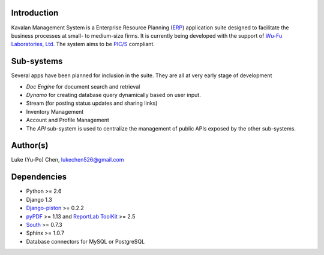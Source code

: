Introduction
===============
Kavalan Management System is a Enterprise Resource Planning (ERP_) application suite designed to facilitate the business processes at small- to medium-size firms.
It is currently being developed with the support of `Wu-Fu Laboratories, Ltd`_. The system aims to be `PIC/S`_ compliant.

Sub-systems
================
Several apps have been planned for inclusion in the suite. They are all at very early stage of development

- *Doc Engine* for document search and retrieval
- *Dynamo* for creating database query dynamically based on user input.
- Stream (for posting status updates and sharing links)
- Inventory Management
- Account and Profile Management
- The *API* sub-system is used to centralize the management of public APIs exposed by the other sub-systems.


Author(s)
===========
Luke (Yu-Po) Chen, lukechen526@gmail.com

Dependencies
==================

- Python >= 2.6
- Django 1.3
- `Django-piston`_ >= 0.2.2
- `pyPDF`_ >= 1.13 and `ReportLab ToolKit`_ >= 2.5
- `South`_ >= 0.7.3
- Sphinx >= 1.0.7
- Database connectors for MySQL or PostgreSQL

.. _ERP: http://en.wikipedia.org/wiki/Enterprise_resource_planning
.. _Wu-Fu Laboratories, Ltd: http://www.wufulab.com
.. _Django-piston: https://bitbucket.org/jespern/django-piston/wiki/Home
.. _PIC/S: http://www.picscheme.org/
.. _pyPDF: http://pybrary.net/pyPdf/
.. _ReportLab ToolKit: http://www.reportlab.com/software/opensource/rl-toolkit/
.. _South: http://south.aeracode.org/

